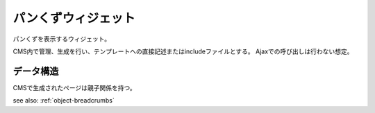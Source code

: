 .. _widget-breadcrumbs:

パンくずウィジェット
============================

パンくずを表示するウィジェット。

CMS内で管理、生成を行い、テンプレートへの直接記述またはincludeファイルとする。
Ajaxでの呼び出しは行わない想定。

.. image:: ../images/breadcrumbs.png


データ構造
----------------

CMSで生成されたページは親子関係を持つ。

see also: :ref:`object-breadcrumbs`
